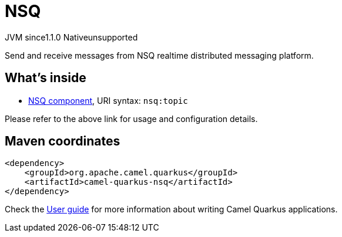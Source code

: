 // Do not edit directly!
// This file was generated by camel-quarkus-maven-plugin:update-extension-doc-page

= NSQ
:cq-artifact-id: camel-quarkus-nsq
:cq-native-supported: false
:cq-status: Preview
:cq-description: Send and receive messages from NSQ realtime distributed messaging platform.
:cq-deprecated: false
:cq-jvm-since: 1.1.0
:cq-native-since: n/a

[.badges]
[.badge-key]##JVM since##[.badge-supported]##1.1.0## [.badge-key]##Native##[.badge-unsupported]##unsupported##

Send and receive messages from NSQ realtime distributed messaging platform.

== What's inside

* https://camel.apache.org/components/latest/nsq-component.html[NSQ component], URI syntax: `nsq:topic`

Please refer to the above link for usage and configuration details.

== Maven coordinates

[source,xml]
----
<dependency>
    <groupId>org.apache.camel.quarkus</groupId>
    <artifactId>camel-quarkus-nsq</artifactId>
</dependency>
----

Check the xref:user-guide/index.adoc[User guide] for more information about writing Camel Quarkus applications.
